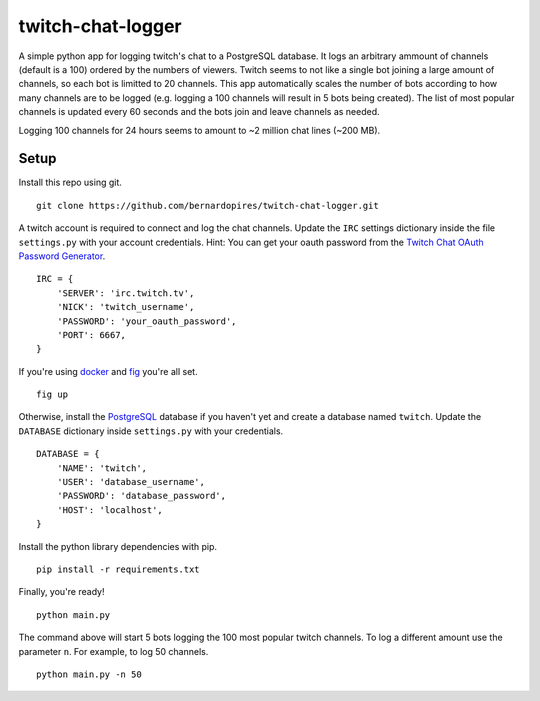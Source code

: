 twitch-chat-logger
==================

A simple python app for logging twitch's chat to a PostgreSQL database. It
logs an arbitrary ammount of channels (default is a 100) ordered by the
numbers of viewers. Twitch seems to not like a single bot joining a large
amount of channels, so each bot is limitted to 20 channels. This app
automatically scales the number of bots according to how many channels are
to be logged (e.g. logging a 100 channels will result in 5 bots being created).
The list of most popular channels is updated every 60 seconds and the bots
join and leave channels as needed.

Logging 100 channels for 24 hours seems to amount to ~2 million chat lines
(~200 MB).

Setup
-----

Install this repo using git.

::

    git clone https://github.com/bernardopires/twitch-chat-logger.git

A twitch account is required to connect and log the chat channels. Update the
``IRC`` settings dictionary inside the file ``settings.py`` with your account
credentials. Hint: You can get your oauth password from the
`Twitch Chat OAuth Password Generator`_.

::

    IRC = {
        'SERVER': 'irc.twitch.tv',
        'NICK': 'twitch_username',
        'PASSWORD': 'your_oauth_password',
        'PORT': 6667,
    }

If you're using `docker`_ and `fig`_ you're all set.

::

    fig up

Otherwise, install the `PostgreSQL`_ database if you haven't yet and create a
database named ``twitch``. Update the ``DATABASE`` dictionary inside
``settings.py`` with your credentials.

::

    DATABASE = {
        'NAME': 'twitch',
        'USER': 'database_username',
        'PASSWORD': 'database_password',
        'HOST': 'localhost',
    }

Install the python library dependencies with pip.

::

    pip install -r requirements.txt

Finally, you're ready!

::

    python main.py

The command above will start 5 bots logging the 100 most popular twitch
channels. To log a different amount use the parameter ``n``. For example,
to log 50 channels.

::

    python main.py -n 50

.. _Twitch Chat OAuth Password Generator: http://twitchapps.com/tmi/
.. _docker: https://www.docker.com/
.. _fig: http://www.fig.sh/
.. _PostgreSQL: http://www.postgresql.org/
